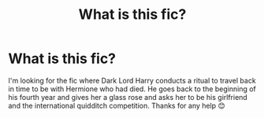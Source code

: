 #+TITLE: What is this fic?

* What is this fic?
:PROPERTIES:
:Author: AdmirableExtension4
:Score: 0
:DateUnix: 1588770173.0
:DateShort: 2020-May-06
:END:
I'm looking for the fic where Dark Lord Harry conducts a ritual to travel back in time to be with Hermione who had died. He goes back to the beginning of his fourth year and gives her a glass rose and asks her to be his girlfriend and the international quidditch competition. Thanks for any help 😊

